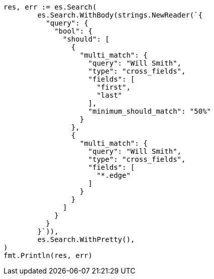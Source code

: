 // Generated from query-dsl-multi-match-query_3cd50a789b8e1f0ebbbc53a8d7ecf656_test.go
//
[source, go]
----
res, err := es.Search(
	es.Search.WithBody(strings.NewReader(`{
	  "query": {
	    "bool": {
	      "should": [
	        {
	          "multi_match": {
	            "query": "Will Smith",
	            "type": "cross_fields",
	            "fields": [
	              "first",
	              "last"
	            ],
	            "minimum_should_match": "50%"
	          }
	        },
	        {
	          "multi_match": {
	            "query": "Will Smith",
	            "type": "cross_fields",
	            "fields": [
	              "*.edge"
	            ]
	          }
	        }
	      ]
	    }
	  }
	}`)),
	es.Search.WithPretty(),
)
fmt.Println(res, err)
----

